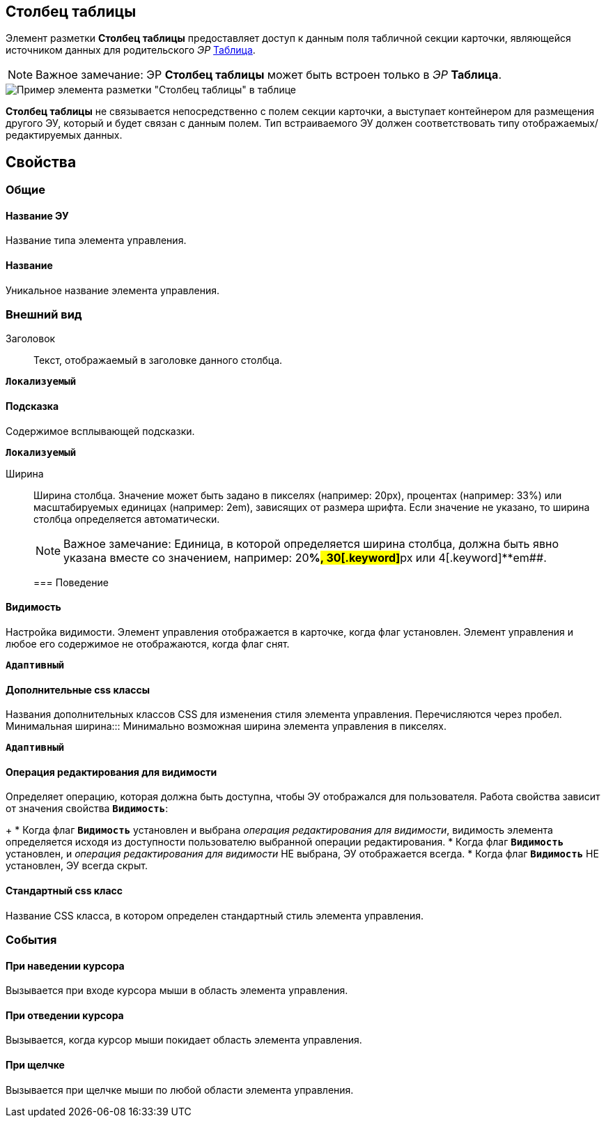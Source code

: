 
== Столбец таблицы

Элемент разметки *Столбец таблицы* предоставляет доступ к данным поля табличной секции карточки, являющейся источником данных для родительского _ЭР_ xref:Control_table.adoc[Таблица].

[NOTE]
====
[.note__title]#Важное замечание:# ЭР *Столбец таблицы* может быть встроен только в _ЭР_ *Таблица*.
====

image::controls_table_collumn_sample.png[Пример элемента разметки "Столбец таблицы" в таблице]

*Столбец таблицы* не связывается непосредственно с полем секции карточки, а выступает контейнером для размещения другого ЭУ, который и будет связан с данным полем. Тип встраиваемого ЭУ должен соответствовать типу отображаемых/редактируемых данных.

== Свойства

=== Общие

==== Название ЭУ

Название типа элемента управления.

==== Название

Уникальное название элемента управления.

=== Внешний вид

Заголовок:::
Текст, отображаемый в заголовке данного столбца.

`*Локализуемый*`

==== Подсказка

Содержимое всплывающей подсказки.

`*Локализуемый*`

Ширина:::
Ширина столбца. Значение может быть задано в пикселях (например: 20px), процентах (например: 33%) или масштабируемых единицах (например: 2em), зависящих от размера шрифта. Если значение не указано, то ширина столбца определяется автоматически.
+
[NOTE]
====
[.note__title]#Важное замечание:# Единица, в которой определяется ширина столбца, должна быть явно указана вместе со значением, например: 20[.keyword]**%##, 30[.keyword]**px## или 4[.keyword]**em##.
====
=== Поведение


==== Видимость

Настройка видимости. Элемент управления отображается в карточке, когда флаг установлен. Элемент управления и любое его содержимое не отображаются, когда флаг снят.

`*Адаптивный*`

==== Дополнительные css классы

Названия дополнительных классов CSS для изменения стиля элемента управления. Перечисляются через пробел.
Минимальная ширина:::
Минимально возможная ширина элемента управления в пикселях.

`*Адаптивный*`


==== Операция редактирования для видимости

Определяет операцию, которая должна быть доступна, чтобы ЭУ отображался для пользователя. Работа свойства зависит от значения свойства `*Видимость*`:
+
* Когда флаг `*Видимость*` установлен и выбрана _операция редактирования для видимости_, видимость элемента определяется исходя из доступности пользователю выбранной операции редактирования.
* Когда флаг `*Видимость*` установлен, и _операция редактирования для видимости_ НЕ выбрана, ЭУ отображается всегда.
* Когда флаг `*Видимость*` НЕ установлен, ЭУ всегда скрыт.

==== Стандартный css класс

Название CSS класса, в котором определен стандартный стиль элемента управления.

=== События


==== При наведении курсора

Вызывается при входе курсора мыши в область элемента управления.

==== При отведении курсора

Вызывается, когда курсор мыши покидает область элемента управления.

==== При щелчке

Вызывается при щелчке мыши по любой области элемента управления.
